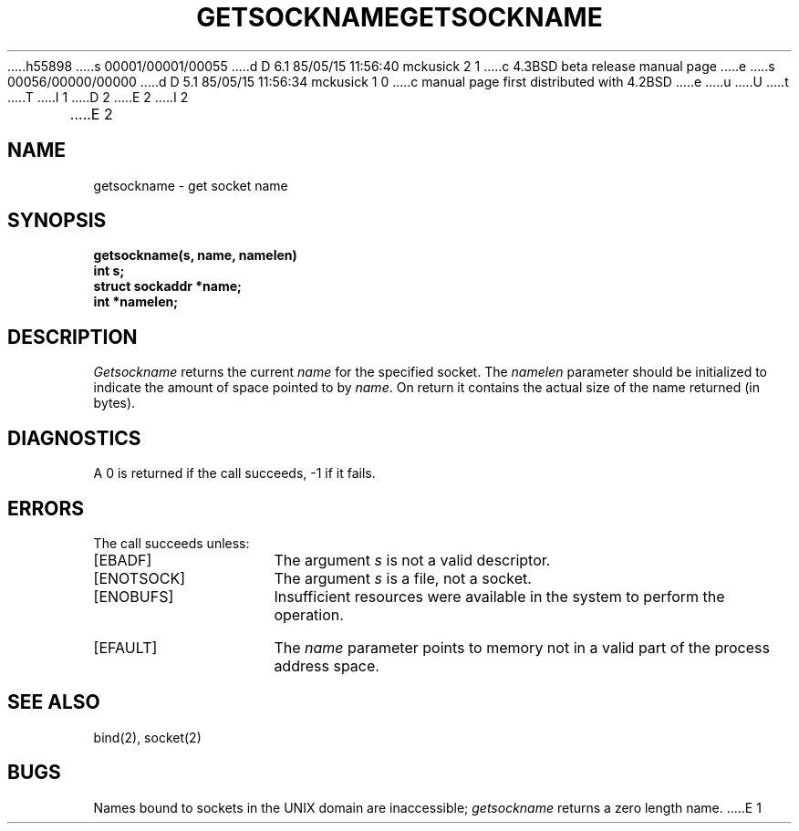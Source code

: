 h55898
s 00001/00001/00055
d D 6.1 85/05/15 11:56:40 mckusick 2 1
c 4.3BSD beta release manual page
e
s 00056/00000/00000
d D 5.1 85/05/15 11:56:34 mckusick 1 0
c manual page first distributed with 4.2BSD
e
u
U
t
T
I 1
.\" Copyright (c) 1983 Regents of the University of California.
.\" All rights reserved.  The Berkeley software License Agreement
.\" specifies the terms and conditions for redistribution.
.\"
.\"	%W% (Berkeley) %G%
.\"
D 2
.TH GETSOCKNAME 2 "1 April 1983"
E 2
I 2
.TH GETSOCKNAME 2 "%Q%"
E 2
.UC 5
.SH NAME
getsockname \- get socket name
.SH SYNOPSIS
.nf
.PP
.ft B
getsockname(s, name, namelen)
int s;
struct sockaddr *name;
int *namelen;
.fi
.SH DESCRIPTION
.I Getsockname
returns the current 
.I name
for the specified socket.  The
.I namelen
parameter should be initialized to indicate
the amount of space pointed to by
.IR name .
On return it contains the actual size of the name
returned (in bytes).
.SH DIAGNOSTICS
A 0 is returned if the call succeeds, \-1 if it fails.
.SH ERRORS
The call succeeds unless:
.TP 15
[EBADF]
The argument \fIs\fP is not a valid descriptor.
.TP 15
[ENOTSOCK]
The argument \fIs\fP is a file, not a socket.
.TP 15
[ENOBUFS]
Insufficient resources were available in the system
to perform the operation.
.TP 15
[EFAULT]
The 
.I name
parameter points to memory not in a valid part of the
process address space.
.SH "SEE ALSO"
bind(2), socket(2)
.SH BUGS
Names bound to sockets in the UNIX domain are inaccessible;
.I getsockname
returns a zero length name.
E 1
